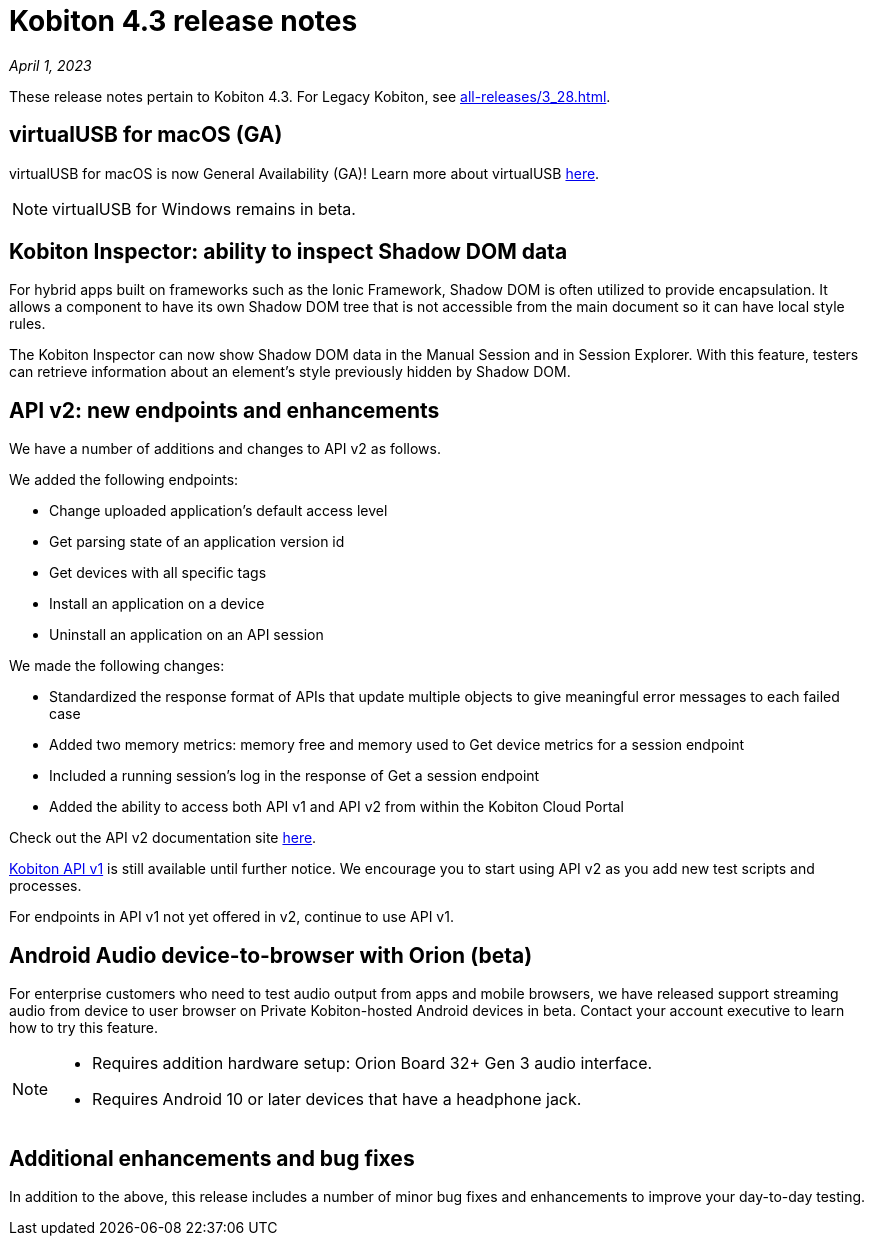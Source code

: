 = Kobiton 4.3 release notes
:navtitle: Kobiton 4.3 release notes

_April 1, 2023_

These release notes pertain to Kobiton 4.3. For Legacy Kobiton, see xref:all-releases/3_28.adoc[].

== virtualUSB for macOS (GA)
virtualUSB for macOS is now General Availability (GA)! Learn more about virtualUSB link:/hc/en-us/articles/11016368492301[here].

NOTE: virtualUSB for Windows remains in beta.

== Kobiton Inspector: ability to inspect Shadow DOM data

For hybrid apps built on frameworks such as the Ionic Framework, Shadow DOM is often utilized to provide encapsulation. It allows a component to have its own Shadow DOM tree that is not accessible from the main document so it can have local style rules.

The Kobiton Inspector can now show Shadow DOM data in the Manual Session and in Session Explorer. With this feature, testers can retrieve information about an element’s style previously hidden by Shadow DOM.

== API v2: new endpoints and enhancements

We have a number of additions and changes to API v2 as follows.

We added the following endpoints:

* Change uploaded application's default access level
* Get parsing state of an application version id
* Get devices with all specific tags
* Install an application on a device
* Uninstall an application on an API session

We made the following changes:

* Standardized the response format of APIs that update multiple objects to give meaningful error messages to each failed case
* Added two memory metrics: memory free and memory used to Get device metrics for a session endpoint
* Included a running session’s log in the response of Get a session endpoint
* Added the ability to access both API v1 and API v2 from within the Kobiton Cloud Portal

Check out the API v2 documentation site link:https://api.kobiton.com/v2/docs[here].

link:https://api.kobiton.com/docs/?http#kobiton-api-v1-0[Kobiton API v1] is still available until further notice. We encourage you to start using API v2 as you add new test scripts and processes.

For endpoints in API v1 not yet offered in v2, continue to use API v1.

== Android Audio device-to-browser with Orion (beta)

For enterprise customers who need to test audio output from apps and mobile browsers, we have released support streaming audio from device to user browser on Private Kobiton-hosted Android devices in beta. Contact your account executive to learn how to try this feature.

[NOTE]
====
* Requires addition hardware setup: Orion Board 32+ Gen 3 audio interface.
* Requires Android 10 or later devices that have a headphone jack.
====

== Additional enhancements and bug fixes

In addition to the above, this release includes a number of minor bug fixes and enhancements to improve your day-to-day testing.
